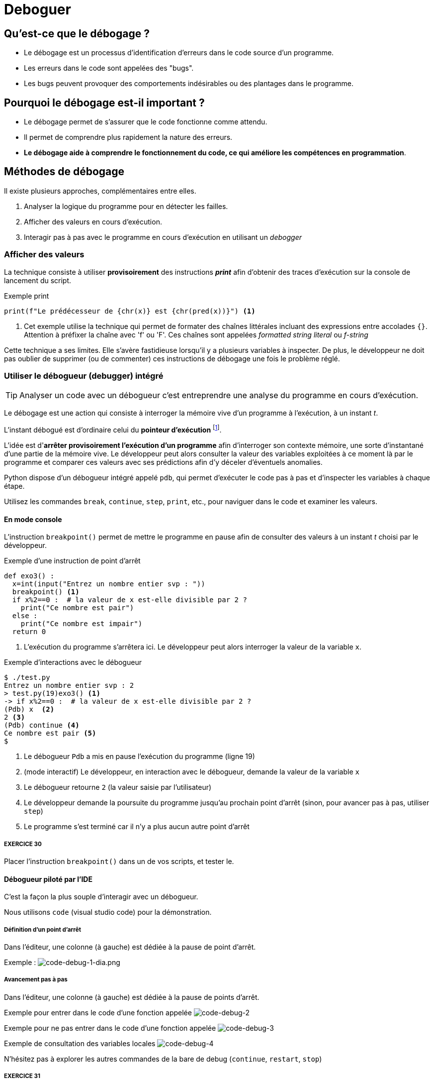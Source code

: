 = Deboguer

:imagesdir: ../assets/images

== Qu'est-ce que le débogage ?

* Le débogage est un processus d'identification d'erreurs dans le code source d'un programme.
* Les erreurs dans le code sont appelées des "bugs".
* Les bugs peuvent provoquer des comportements indésirables ou des plantages dans le programme.

== Pourquoi le débogage est-il important ?

* Le débogage permet de s'assurer que le code fonctionne comme attendu.
* Il permet de comprendre plus rapidement la nature des erreurs.
* *Le débogage aide à comprendre le fonctionnement du code, ce qui améliore les compétences en programmation*.


== Méthodes de débogage

Il existe plusieurs approches, complémentaires entre elles.

. Analyser la logique du programme pour en détecter les failles.
. Afficher des valeurs en cours d'exécution.
. Interagir pas à pas avec le programme en cours d'exécution en utilisant un _debogger_

=== Afficher des valeurs   

La technique consiste à utiliser *provisoirement* des instructions *_print_* afin d'obtenir des traces d'exécution sur la console de lancement du script.

.Exemple print
[source, python]
----
print(f"Le prédécesseur de {chr(x)} est {chr(pred(x))}") <1>

----

<1> Cet exemple utilise la technique qui permet de formater des chaînes littérales incluant des expressions entre accolades `{}`. Attention à préfixer la chaîne avec 'f' ou 'F'. Ces chaînes sont appelées _formatted string literal_ ou _f-string_

Cette technique a ses limites. Elle s'avère fastidieuse lorsqu'il y a plusieurs variables à inspecter. De plus, le développeur ne doit pas oublier de supprimer (ou de commenter) ces instructions de débogage une fois le problème réglé.

=== Utiliser le débogueur (debugger) intégré

TIP: Analyser un code avec un débogueur c'est entreprendre une analyse du programme en cours d'exécution.

Le débogage est une action qui consiste à interroger la mémoire vive d'un programme à l'exécution, à un instant _t_.

L'instant débogué est d'ordinaire celui du *pointeur d'exécution* footnote:[peut être aussi _postmortem_].

L'idée est d'*arrêter provisoirement l'exécution d'un programme* afin d'interroger son contexte mémoire, une sorte d'instantané d'une partie de la mémoire vive. Le développeur peut alors consulter la valeur des variables exploitées à ce moment là par le programme et comparer ces valeurs avec ses prédictions afin d'y déceler d'éventuels anomalies.

Python dispose d'un débogueur intégré appelé `pdb`, qui permet d'exécuter le code pas à pas et d'inspecter les variables à chaque étape.

Utilisez les commandes `break`, `continue`, `step`, `print`, etc., pour naviguer dans le code et examiner les valeurs.

==== En mode console 

L'instruction `breakpoint()` permet de mettre le programme en pause afin de consulter des valeurs à un instant _t_ choisi par le développeur.

.Exemple d'une instruction de point d'arrêt
[source, python]
----
def exo3() :
  x=int(input("Entrez un nombre entier svp : "))
  breakpoint() <1>
  if x%2==0 :  # la valeur de x est-elle divisible par 2 ?
    print("Ce nombre est pair")
  else :
    print("Ce nombre est impair")
  return 0
----

<1> L'exécution du programme s'arrêtera ici. Le développeur peut alors interroger la valeur de la variable `x`.

.Exemple d'interactions avec le débogueur
[,console]
----
$ ./test.py 
Entrez un nombre entier svp : 2
> test.py(19)exo3() <1>
-> if x%2==0 :  # la valeur de x est-elle divisible par 2 ?
(Pdb) x  <2>
2 <3>
(Pdb) continue <4>
Ce nombre est pair <5>
$ 
----

<1> Le débogueur `Pdb` a mis en pause l'exécution du programme (ligne 19)
<2> (mode interactif) Le développeur, en interaction avec le débogueur, demande la valeur de la variable `x`
<3> Le débogueur retourne `2` (la valeur saisie par l'utilisateur)
<4> Le développeur demande la poursuite du programme jusqu'au prochain point d'arrêt (sinon, pour avancer pas à pas, utiliser `step`)
<5> Le programme s'est terminé car il n'y a plus aucun autre point d'arrêt

===== EXERCICE 30

Placer l'instruction `breakpoint()` dans un de vos scripts, et tester le.


==== Débogueur piloté par l'IDE

C'est la façon la plus souple d'interagir avec un débogueur.

Nous utilisons `code` (visual studio code) pour la démonstration.


===== Définition d'un point d'arrêt

Dans l'éditeur, une colonne (à gauche) est dédiée à la pause de point d'arrêt.

Exemple :
image:code-debug-1-dia.png[code-debug-1-dia.png]

===== Avancement pas à pas

Dans l'éditeur, une colonne (à gauche) est dédiée à la pause de points d'arrêt.

Exemple pour entrer dans le code d'une fonction appelée 
image:code-debug-2-dia.png[code-debug-2]

Exemple pour ne pas entrer dans le code d'une fonction appelée
image:code-debug-3-dia.png[code-debug-3]

Exemple de consultation des variables locales
image:code-debug-4-dia.png[code-debug-4]


N'hésitez pas à explorer les autres commandes de la bare de debug (`continue`, `restart`, `stop`)


===== EXERCICE 31

Reprendre l'exemple ci-dessous, supprimer tous les points d'arrêt.

Ajouter un *point d'arrêt conditionnel* sur la ligne 6. Pour cela, une fois placé le point d'arrêt, faire un clic droit sur celui-ci , puis sélectionner `Edit breakpoint...`. Comme valeur de l'expression, inscrire par exemple `x == 42`.

Lancer le mode debug. Le programme se mettra en pause debug que si la valeur de x égalera 42. 

Une technique fort pratique pour pister des erreurs !

Testez-la !


== Les assertions pour se prémunir de certains bugs

Les assertions sont des instructions qui vérifient la cohérence de valeurs en cours d'exécution dans le code.

Elles peuvent être utilisées pour vérifier des résultats intermédiaires ou des conditions d'utilisation de fonctions (particulièrement dans le cas de langage de script non typés).


=== L'instruction assert

L'instruction `assert` permet de vérifier qu'une condition est vraie à un point particulier du code.

Si la condition est fausse, une exception `AssertionError` sera levée, indiquant qu'il y a un problème à cet endroit.

.Exemple d'instruction `assert` (les listes sont étudiées dans la section suivante)
[source, python]
----
def extract_name(full_name : str) -> tuple :
    """
    Algorithme naïf, full_name de la forme "prénom nom"
    Retourne une liste de 2 éléments
    """
    assert isinstance(full_name, str), "Le nom complet doit être une chaîne de caractères."
    names = full_name.split() # place les différentes partie de full_name dans une liste
    assert len(names) >= 2, "Le nom complet doit contenir au moins un prénom et un nom de famille."
    first_name = names[0]
    last_name = names[-1]
    return first_name, last_name

# Exemple d'utilisation
try:
    full_name = "John Doe"
    first_name, last_name = extract_name(full_name)
    print(f"Prénom : {first_name}")
    print(f"Nom de famille : {last_name}")
except AssertionError as e:
    print(f"Erreur : {e}")

----

Dans cet exemple, nous avons une fonction `extract_name()` qui extrait le prénom et le nom de famille d'une chaîne de caractères qui représente un nom complet.

L'instruction `assert` est utilisée pour vérifier deux choses :

* La variable full_name doit être une chaîne de caractères. Si ce n'est pas le cas, une exception `AssertionError` est levée avec le message : "Le nom complet doit être une chaîne de caractères."

* La chaîne de caractères full_name doit contenir au moins un prénom et un nom de famille. Si la chaîne ne contient pas au moins deux parties (prénom et nom de famille) séparées par un espace, une exception `AssertionError` est levée avec le message : "Le nom complet doit contenir au moins un prénom et un nom de famille."

Ces assertions nous permettent de nous assurer que la fonction `extract_name()` est correctement utilisée avec une chaîne de caractères représentant un nom complet. Si un développeur utilise la fonction de manière incorrecte en passant un autre type de variable ou une chaîne de caractères mal formatée, les assertions lèveront une exception pour signaler le problème.

Notez que l'utilisation des assertions dépend du contexte de votre programme et de l'endroit où vous souhaitez détecter les erreurs. *Les assertions sont particulièrement utiles pour valider les entrées de fonction, les préconditions et les invariants, permettant ainsi de s'assurer que le code est utilisé correctement et en accord avec les attentes du développeur concepteur de la fonction.*

==== EXERCICE 33

Tester la fonction `extract_name`, avec au moins 3 scénarios :

. un de réussite (à l'instar de celui fourni)
. un avec une erreur de type
. un avec une erreur de mauvais contenu de chaîne

Pour les plus avancés :
[start=4]
. Modifier la fonction pour qu'elle considère que le nom de famille est toute la seconde partie après le prénom (premier mot). À tester avec `Guido van Rossum`.


